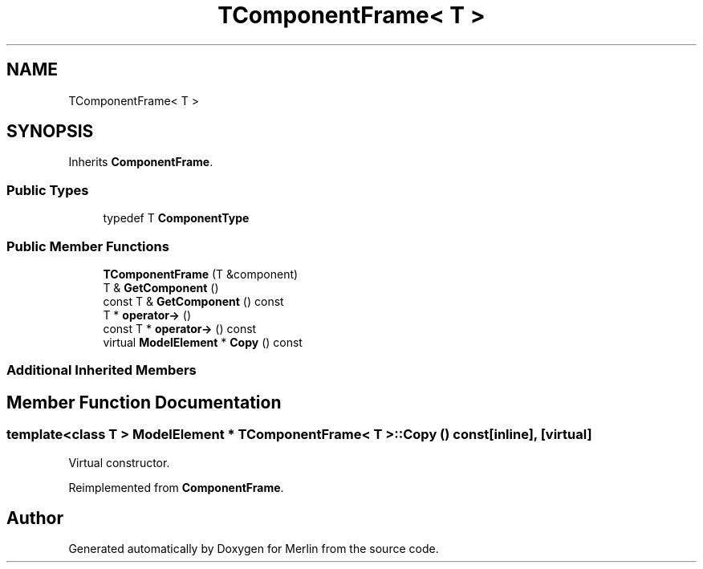 .TH "TComponentFrame< T >" 3 "Fri Aug 4 2017" "Version 5.02" "Merlin" \" -*- nroff -*-
.ad l
.nh
.SH NAME
TComponentFrame< T >
.SH SYNOPSIS
.br
.PP
.PP
Inherits \fBComponentFrame\fP\&.
.SS "Public Types"

.in +1c
.ti -1c
.RI "typedef T \fBComponentType\fP"
.br
.in -1c
.SS "Public Member Functions"

.in +1c
.ti -1c
.RI "\fBTComponentFrame\fP (T &component)"
.br
.ti -1c
.RI "T & \fBGetComponent\fP ()"
.br
.ti -1c
.RI "const T & \fBGetComponent\fP () const"
.br
.ti -1c
.RI "T * \fBoperator\->\fP ()"
.br
.ti -1c
.RI "const T * \fBoperator\->\fP () const"
.br
.ti -1c
.RI "virtual \fBModelElement\fP * \fBCopy\fP () const"
.br
.in -1c
.SS "Additional Inherited Members"
.SH "Member Function Documentation"
.PP 
.SS "template<class T > \fBModelElement\fP * \fBTComponentFrame\fP< T >::Copy () const\fC [inline]\fP, \fC [virtual]\fP"
Virtual constructor\&. 
.PP
Reimplemented from \fBComponentFrame\fP\&.

.SH "Author"
.PP 
Generated automatically by Doxygen for Merlin from the source code\&.
